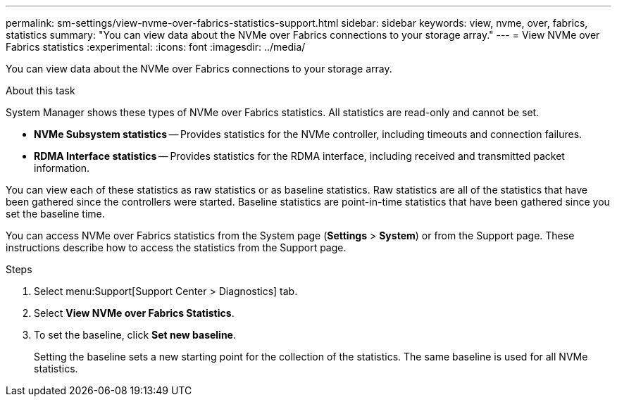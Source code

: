 ---
permalink: sm-settings/view-nvme-over-fabrics-statistics-support.html
sidebar: sidebar
keywords: view, nvme, over, fabrics, statistics
summary: "You can view data about the NVMe over Fabrics connections to your storage array."
---
= View NVMe over Fabrics statistics
:experimental:
:icons: font
:imagesdir: ../media/

[.lead]
You can view data about the NVMe over Fabrics connections to your storage array.

.About this task

System Manager shows these types of NVMe over Fabrics statistics. All statistics are read-only and cannot be set.

* *NVMe Subsystem statistics* -- Provides statistics for the NVMe controller, including timeouts and connection failures.
* *RDMA Interface statistics* -- Provides statistics for the RDMA interface, including received and transmitted packet information.

You can view each of these statistics as raw statistics or as baseline statistics. Raw statistics are all of the statistics that have been gathered since the controllers were started. Baseline statistics are point-in-time statistics that have been gathered since you set the baseline time.

You can access NVMe over Fabrics statistics from the System page (*Settings* > *System*) or from the Support page. These instructions describe how to access the statistics from the Support page.

.Steps

. Select menu:Support[Support Center > Diagnostics] tab.
. Select *View NVMe over Fabrics Statistics*.
. To set the baseline, click *Set new baseline*.
+
Setting the baseline sets a new starting point for the collection of the statistics. The same baseline is used for all NVMe statistics.
